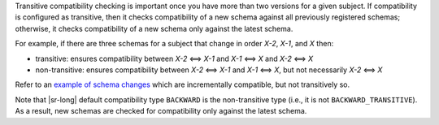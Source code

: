.. transitive

Transitive compatibility checking is important once you have more than two versions for a given subject.
If compatibility is configured as transitive, then it checks compatibility of a new schema against all previously registered schemas; otherwise, it checks compatibility of a new schema only against the latest schema.

For example, if there are three schemas for a subject that change in order `X-2`, `X-1`, and `X` then:

* transitive: ensures compatibility between `X-2` <==> `X-1` and `X-1` <==> `X` and `X-2` <==> `X`
* non-transitive: ensures compatibility between `X-2` <==> `X-1` and `X-1` <==> `X`, but not necessarily `X-2` <==> `X`

Refer to an `example of schema changes <https://github.com/confluentinc/schema-registry/issues/209>`__ which are incrementally compatible, but not transitively so.

Note that |sr-long| default compatibility type ``BACKWARD`` is the non-transitive type (i.e., it is not ``BACKWARD_TRANSITIVE``).
As a result, new schemas are checked for compatibility only against the latest schema.

